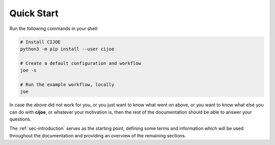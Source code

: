 .. _sec-quickstart:

=============
 Quick Start
=============

Run the following commands in your shell:

.. code-block:: bash

  # Install CIJOE
  python3 -m pip install --user cijoe

  # Create a default configuration and workflow
  joe -s

  # Run the example workflow, locally
  joe

.. NOTE: In case 'joe' is not found. Then you can run it via ``python3 -m joe.cli``

In case the above did not work for you, or you just want to know what went on
above, or you want to know what else you can do with **cijoe**, or whatever
your motivation is, then the rest of the documentation should be able to answer
your questions.

The :ref:`sec-introduction` serves as the starting point, defining some terms
and information which will be used throughout the documentation and providing
an overview of the remaining sections.
